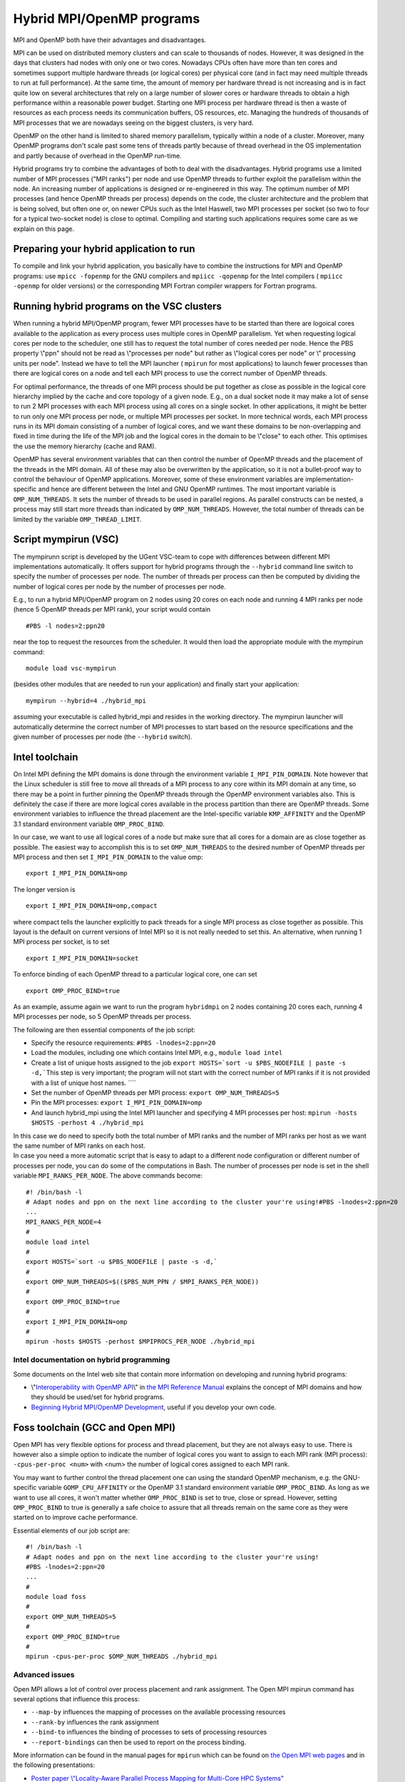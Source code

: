 Hybrid MPI/OpenMP programs
==========================

MPI and OpenMP both have their advantages and disadvantages.

MPI can be used on distributed memory clusters and can scale to
thousands of nodes. However, it was designed in the days that clusters
had nodes with only one or two cores. Nowadays CPUs often have more than
ten cores and sometimes support multiple hardware threads (or logical
cores) per physical core (and in fact may need multiple threads to run
at full performance). At the same time, the amount of memory per
hardware thread is not increasing and is in fact quite low on several
architectures that rely on a large number of slower cores or hardware
threads to obtain a high performance within a reasonable power budget.
Starting one MPI process per hardware thread is then a waste of
resources as each process needs its communication buffers, OS resources,
etc. Managing the hundreds of thousands of MPI processes that we are
nowadays seeing on the biggest clusters, is very hard.

OpenMP on the other hand is limited to shared memory parallelism,
typically within a node of a cluster. Moreover, many OpenMP programs
don't scale past some tens of threads partly because of thread overhead
in the OS implementation and partly because of overhead in the OpenMP
run-time.

Hybrid programs try to combine the advantages of both to deal with the
disadvantages. Hybrid programs use a limited number of MPI processes
(\"MPI ranks\") per node and use OpenMP threads to further exploit the
parallelism within the node. An increasing number of applications is
designed or re-engineered in this way. The optimum number of MPI
processes (and hence OpenMP threads per process) depends on the code,
the cluster architecture and the problem that is being solved, but often
one or, on newer CPUs such as the Intel Haswell, two MPI processes per
socket (so two to four for a typical two-socket node) is close to
optimal. Compiling and starting such applications requires some care as
we explain on this page.

Preparing your hybrid application to run
----------------------------------------

To compile and link your hybrid application, you basically have to
combine the instructions for MPI and OpenMP programs: use
``mpicc -fopenmp`` for the GNU compilers and ``mpiicc -qopenmp`` for the
Intel compilers ( ``mpiicc -openmp`` for older versions) or the
corresponding MPI Fortran compiler wrappers for Fortran programs.

Running hybrid programs on the VSC clusters
-------------------------------------------

When running a hybrid MPI/OpenMP program, fewer MPI processes have to be
started than there are logoical cores available to the application as
every process uses multiple cores in OpenMP parallelism. Yet when
requesting logical cores per node to the scheduler, one still has to
request the total number of cores needed per node. Hence the PBS
property \\"ppn\" should not be read as \\"processes per node\" but
rather as \\"logical cores per node\" or \\" processing units per
node\". Instead we have to tell the MPI launcher ( ``mpirun`` for most
applications) to launch fewer processes than there are logical cores on
a node and tell each MPI process to use the correct number of OpenMP
threads.

For optimal performance, the threads of one MPI process should be put
together as close as possible in the logical core hierarchy implied by
the cache and core topology of a given node. E.g., on a dual socket node
it may make a lot of sense to run 2 MPI processes with each MPI process
using all cores on a single socket. In other applications, it might be
better to run only one MPI process per node, or multiple MPI processes
per socket. In more technical words, each MPI process runs in its MPI
domain consisting of a number of logical cores, and we want these
domains to be non-overlapping and fixed in time during the life of the
MPI job and the logical cores in the domain to be \\"close\" to each
other. This optimises the use the memory hierarchy (cache and RAM).

OpenMP has several environment variables that can then control the
number of OpenMP threads and the placement of the threads in the MPI
domain. All of these may also be overwritten by the application, so it
is not a bullet-proof way to control the behaviour of OpenMP
applications. Moreover, some of these environment variables are
implementation-specific and hence are different between the Intel and
GNU OpenMP runtimes. The most important variable is ``OMP_NUM_THREADS``.
It sets the number of threads to be used in parallel regions. As
parallel constructs can be nested, a process may still start more
threads than indicated by ``OMP_NUM_THREADS``. However, the total number
of threads can be limited by the variable ``OMP_THREAD_LIMIT``.

Script mympirun (VSC)
---------------------

The mympirunn script is developed by the UGent VSC-team to cope with
differences between different MPI implementations automatically. It
offers support for hybrid programs through the ``--hybrid`` command line
switch to specify the number of processes per node. The number of
threads per process can then be computed by dividing the number of
logical cores per node by the number of processes per node.

E.g., to run a hybrid MPI/OpenMP program on 2 nodes using 20 cores on
each node and running 4 MPI ranks per node (hence 5 OpenMP threads per
MPI rank), your script would contain

::

   #PBS -l nodes=2:ppn20

near the top to request the resources from the scheduler. It would then
load the appropriate module with the mympirun command:

::

   module load vsc-mympirun

(besides other modules that are needed to run your application) and
finally start your application:

::

   mympirun --hybrid=4 ./hybrid_mpi

assuming your executable is called hybrid_mpi and resides in the working
directory. The mympirun launcher will automatically determine the
correct number of MPI processes to start based on the resource
specifications and the given number of processes per node (the
``--hybrid`` switch).

Intel toolchain
---------------

On Intel MPI defining the MPI domains is done through the environment
variable ``I_MPI_PIN_DOMAIN``. Note however that the Linux scheduler is
still free to move all threads of a MPI process to any core within its
MPI domain at any time, so there may be a point in further pinning the
OpenMP threads through the OpenMP environment variables also. This is
definitely the case if there are more logical cores available in the
process partition than there are OpenMP threads. Some environment
variables to influence the thread placement are the Intel-specific
variable ``KMP_AFFINITY`` and the OpenMP 3.1 standard environment
variable ``OMP_PROC_BIND``.

In our case, we want to use all logical cores of a node but make sure
that all cores for a domain are as close together as possible. The
easiest way to accomplish this is to set ``OMP_NUM_THREADS`` to the
desired number of OpenMP threads per MPI process and then set
``I_MPI_PIN_DOMAIN`` to the value omp:

::

   export I_MPI_PIN_DOMAIN=omp

The longer version is

::

   export I_MPI_PIN_DOMAIN=omp,compact

where compact tells the launcher explicitly to pack threads for a single
MPI process as close together as possible. This layout is the default on
current versions of Intel MPI so it is not really needed to set this. An
alternative, when running 1 MPI process per socket, is to set

::

   export I_MPI_PIN_DOMAIN=socket

To enforce binding of each OpenMP thread to a particular logical core,
one can set

::

   export OMP_PROC_BIND=true

As an example, assume again we want to run the program ``hybridmpi`` on
2 nodes containing 20 cores each, running 4 MPI processes per node, so 5
OpenMP threads per process.

The following are then essential components of the job script:

-  Specify the resource requirements:
   ``#PBS -lnodes=2:ppn=20``
-  Load the modules, including one which contains Intel MPI, e.g.,
   ``module load intel``
-  Create a list of unique hosts assigned to the job
   :literal:`export HOSTS=`sort -u $PBS_NODEFILE | paste -s -d,\``\ This
   step is very important; the program will not start with the correct
   number of MPI ranks if it is not provided with a list of unique host
   names. ````
-  Set the number of OpenMP threads per MPI process:
   ``export OMP_NUM_THREADS=5``
-  Pin the MPI processes:
   ``export I_MPI_PIN_DOMAIN=omp``
-  And launch hybrid_mpi using the Intel MPI launcher and specifying 4
   MPI processes per host:
   ``mpirun -hosts $HOSTS -perhost 4 ./hybrid_mpi``

| In this case we do need to specify both the total number of MPI ranks
  and the number of MPI ranks per host as we want the same number of MPI
  ranks on each host.
| In case you need a more automatic script that is easy to adapt to a
  different node configuration or different number of processes per
  node, you can do some of the computations in Bash. The number of
  processes per node is set in the shell variable
  ``MPI_RANKS_PER_NODE``. The above commands become:

::

   #! /bin/bash -l
   # Adapt nodes and ppn on the next line according to the cluster your're using!#PBS -lnodes=2:ppn=20
   ...
   MPI_RANKS_PER_NODE=4
   #
   module load intel
   #
   export HOSTS=`sort -u $PBS_NODEFILE | paste -s -d,`
   #
   export OMP_NUM_THREADS=$(($PBS_NUM_PPN / $MPI_RANKS_PER_NODE))
   #
   export OMP_PROC_BIND=true
   #
   export I_MPI_PIN_DOMAIN=omp
   #
   mpirun -hosts $HOSTS -perhost $MPIPROCS_PER_NODE ./hybrid_mpi

Intel documentation on hybrid programming
~~~~~~~~~~~~~~~~~~~~~~~~~~~~~~~~~~~~~~~~~

Some documents on the Intel web site that contain more information on
developing and running hybrid programs:

-  \\"\ `Interoperability with OpenMP
   API <\%22https://software.intel.com/en-us/node/528819\%22>`__\\" in
   `the MPI Reference
   Manual <\%22https://software.intel.com/en-us/articles/intel-mpi-library-documentation\%22>`__
   explains the concept of MPI domains and how they should be used/set
   for hybrid programs.
-  `Beginning Hybrid MPI/OpenMP
   Development <\%22https://software.intel.com/en-us/articles/beginning-hybrid-mpiopenmp-development\%22>`__,
   useful if you develop your own code.

Foss toolchain (GCC and Open MPI)
---------------------------------

Open MPI has very flexible options for process and thread placement, but
they are not always easy to use. There is however also a simple option
to indicate the number of logical cores you want to assign to each MPI
rank (MPI process): ``-cpus-per-proc <num>`` with <num> the number of
logical cores assigned to each MPI rank.

You may want to further control the thread placement one can using the
standard OpenMP mechanism, e.g. the GNU-specific variable
``GOMP_CPU_AFFINITY`` or the OpenMP 3.1 standard environment variable
``OMP_PROC_BIND``. As long as we want to use all cores, it won't matter
whether ``OMP_PROC_BIND`` is set to true, close or spread. However,
setting ``OMP_PROC_BIND`` to true is generally a safe choice to assure
that all threads remain on the same core as they were started on to
improve cache performance.

Essential elements of our job script are:

::

   #! /bin/bash -l
   # Adapt nodes and ppn on the next line according to the cluster your're using!
   #PBS -lnodes=2:ppn=20
   ...
   #
   module load foss
   #
   export OMP_NUM_THREADS=5
   #
   export OMP_PROC_BIND=true
   #
   mpirun -cpus-per-proc $OMP_NUM_THREADS ./hybrid_mpi

Advanced issues
~~~~~~~~~~~~~~~

Open MPI allows a lot of control over process placement and rank
assignment. The Open MPI mpirun command has several options that
influence this process:

-  ``--map-by`` influences the mapping of processes on the available
   processing resources
-  ``--rank-by`` influences the rank assignment
-  ``--bind-to`` influences the binding of processes to sets of
   processing resources
-  ``--report-bindings`` can then be used to report on the process
   binding.

More information can be found in the manual pages for ``mpirun`` which
can be found on `the Open MPI web
pages <\%22https://www.open-mpi.org/doc/\%22>`__ and in the following
presentations:

-  `Poster paper \\"Locality-Aware Parallel Process Mapping for
   Multi-Core HPC
   Systems\" <\%22http://faculty.cs.uwlax.edu/%7Ejjhursey/papers/2011/hursey-cluster-poster-2011.pdf\%22>`__
-  `Slides from the presentation \\"Open MPI Explorations in Process
   Affinity\" from
   EuroMPI'13 <\%22https://www.slideshare.net/jsquyres/open-mpi-explorations-in-process-affinity-eurompi13-presentation\%22>`__

"
